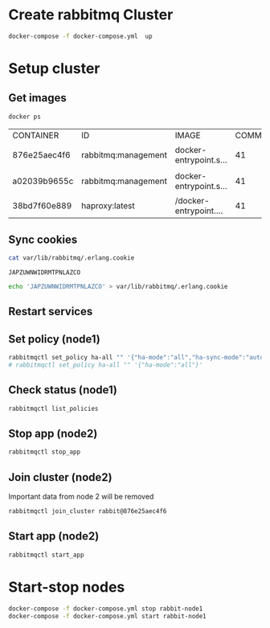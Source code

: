 * Create rabbitmq Cluster

  #+BEGIN_SRC sh
    docker-compose -f docker-compose.yml  up
  #+END_SRC

* Setup cluster

** Get images
   #+BEGIN_SRC sh
     docker ps
   #+END_SRC

   #+RESULTS:
   | CONTAINER    | ID                  | IMAGE                | COMMAND | CREATED | STATUS | PORTS | NAMES |       |                        |                                   |                   |            |            |                         |                          |                        |
   | 876e25aec4f6 | rabbitmq:management | docker-entrypoint.s… |      41 | minutes | ago    | Up    | About | a     | minute                 | 4369/tcp,                         | 5671/tcp,         | 15671/tcp, | 25672/tcp, | 0.0.0.0:5673->5672/tcp, | 0.0.0.0:15673->15672/tcp | cluster_rabbit-node1_1 |
   | a02039b9655c | rabbitmq:management | docker-entrypoint.s… |      41 | minutes | ago    | Up    | About | a     | minute                 | 4369/tcp,                         | 5671/tcp,         | 15671/tcp, | 25672/tcp, | 0.0.0.0:5674->5672/tcp, | 0.0.0.0:15674->15672/tcp | cluster_rabbit-node2_1 |
   | 38bd7f60e889 | haproxy:latest      | /docker-entrypoint.… |      41 | minutes | ago    | Up    | About | a     | minute                 | 0.0.0.0:5672->5672/tcp            | cluster_haproxy_1 |            |            |                         |                          |                        |

** Sync cookies
   #+BEGIN_SRC sh :dir /docker:876e25aec4f6:/
     cat var/lib/rabbitmq/.erlang.cookie
   #+END_SRC

   #+RESULTS:
   : JAPZUWNWIDRMTPNLAZCO

   #+BEGIN_SRC sh :dir /docker:a02039b9655c:/
     echo 'JAPZUWNWIDRMTPNLAZCO' > var/lib/rabbitmq/.erlang.cookie
   #+END_SRC

   #+RESULTS:

** Restart services
   
** Set policy (node1)
   #+BEGIN_SRC sh :dir /docker:876e25aec4f6:/
     rabbitmqctl set_policy ha-all "" '{"ha-mode":"all","ha-sync-mode":"automatic"}'
     # rabbitmqctl set_policy ha-all "" '{"ha-mode":"all"}'
   #+END_SRC

** Check status (node1)
   #+BEGIN_SRC sh :dir /docker:876e25aec4f6:/
     rabbitmqctl list_policies
   #+END_SRC

** Stop app (node2)
   #+BEGIN_SRC sh :dir /docker:a02039b9655c:/
     rabbitmqctl stop_app
   #+END_SRC

** Join cluster (node2)
   Important data from node 2 will be removed
   #+BEGIN_SRC sh :dir /docker:a02039b9655c:/
     rabbitmqctl join_cluster rabbit@876e25aec4f6
   #+END_SRC


** Start app (node2)
   #+BEGIN_SRC sh :dir /docker:a02039b9655c:/
     rabbitmqctl start_app
   #+END_SRC

* Start-stop nodes

  #+BEGIN_SRC sh
    docker-compose -f docker-compose.yml stop rabbit-node1
    docker-compose -f docker-compose.yml start rabbit-node1
  #+END_SRC



